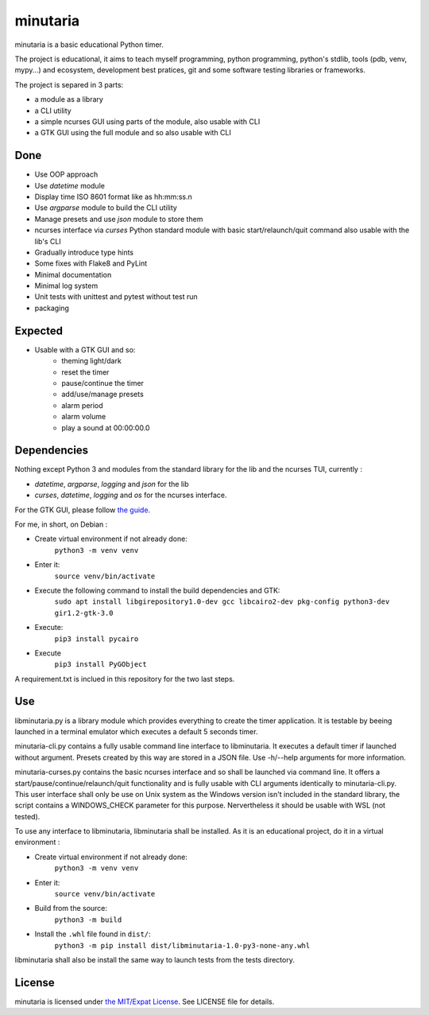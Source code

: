 minutaria
=========

minutaria is a basic educational Python timer.

The project is educational, it aims to teach myself programming, python programming, python's stdlib, tools (pdb, venv, mypy...) and ecosystem, development best pratices, git and some software testing libraries or frameworks.

The project is separed in 3 parts:

- a module as a library
- a CLI utility
- a simple ncurses GUI using parts of the module, also usable with CLI
- a GTK GUI using the full module and so also usable with CLI

Done
----

- Use OOP approach
- Use *datetime* module
- Display time ISO 8601 format like as hh:mm:ss.n
- Use *argparse* module to build the CLI utility
- Manage presets and use *json* module to store them
- ncurses interface via *curses* Python standard module with basic start/relaunch/quit command also usable with the lib's CLI
- Gradually introduce type hints
- Some fixes with Flake8 and PyLint
- Minimal documentation
- Minimal log system
- Unit tests with unittest and pytest without test run
- packaging

Expected
--------

- Usable with a GTK GUI and so:
    - theming light/dark
    - reset the timer
    - pause/continue the timer
    - add/use/manage presets
    - alarm period
    - alarm volume
    - play a sound at 00:00:00.0

Dependencies
------------

Nothing except Python 3 and modules from the standard library for the lib and the ncurses TUI, currently :

- *datetime*, *argparse*, *logging* and *json* for the lib
- *curses*, *datetime*, *logging* and *os* for the ncurses interface.

For the GTK GUI, please follow `the guide <https://pygobject.readthedocs.io/en/latest/getting_started.html#gettingstarted>`_.

For me, in short, on Debian :

- Create virtual environment if not already done:
    ``python3 -m venv venv``
- Enter it:
    ``source venv/bin/activate``
- Execute the following command to install the build dependencies and GTK:
    ``sudo apt install libgirepository1.0-dev gcc libcairo2-dev pkg-config python3-dev gir1.2-gtk-3.0``
- Execute:
    ``pip3 install pycairo``
- Execute
    ``pip3 install PyGObject``

A requirement.txt is inclued in this repository for the two last steps.

Use
---

libminutaria.py is a library module which provides everything to create the timer application. It is testable by beeing launched in a terminal emulator which executes a default 5 seconds timer.

minutaria-cli.py contains a fully usable command line interface to libminutaria. It executes a default timer if launched without argument. Presets created by this way are stored in a JSON file. Use -h/--help arguments for more information.

minutaria-curses.py contains the basic ncurses interface and so shall be launched via command line. It offers a start/pause/continue/relaunch/quit functionality and is fully usable with CLI arguments identically to minutaria-cli.py. This user interface shall only be use on Unix system as the Windows version isn't included in the standard library, the script contains a WINDOWS_CHECK parameter for this purpose. Nervertheless it should be usable with WSL (not tested).

To use any interface to libminutaria, libminutaria shall be installed. As it is an educational project, do it in a virtual environment :

- Create virtual environment if not already done:
    ``python3 -m venv venv``
- Enter it:
    ``source venv/bin/activate``
- Build from the source:
    ``python3 -m build``
- Install the ``.whl`` file found in ``dist/``:
    ``python3 -m pip install dist/libminutaria-1.0-py3-none-any.whl``

libminutaria shall also be install the same way to launch tests from the tests directory.

License
-------

minutaria is licensed under `the MIT/Expat License
<https://spdx.org/licenses/MIT.html>`_. See LICENSE file for details.


